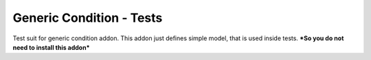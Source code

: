 Generic Condition - Tests
=========================

Test suit for generic condition addon.
This addon just defines simple model, that is used inside tests.
***So you do not need to install this addon***
